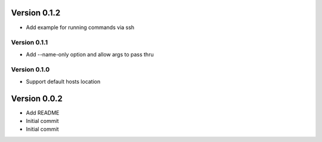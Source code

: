 Version 0.1.2
================================================================================

* Add example for running commands via ssh

Version 0.1.1
--------------------------------------------------------------------------------

* Add --name-only option and allow args to pass thru

Version 0.1.0
--------------------------------------------------------------------------------

* Support default hosts location

Version 0.0.2
================================================================================

* Add README
* Initial commit
* Initial commit

